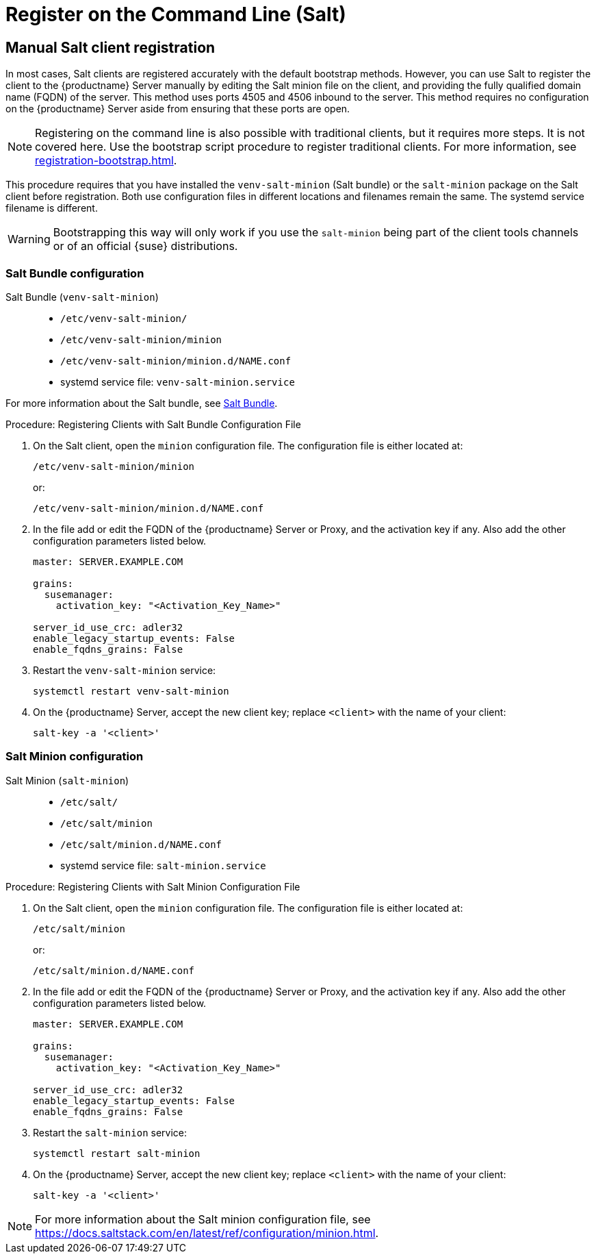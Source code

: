 [[registering-clients-cli]]
= Register on the Command Line (Salt)

== Manual Salt client registration

In most cases, Salt clients are registered accurately with the default bootstrap methods.
However, you can use Salt to register the client to the {productname} Server manually by editing the Salt minion file on the client, and providing the fully qualified domain name (FQDN) of the server.
This method uses ports 4505 and 4506 inbound to the server.
This method requires no configuration on the {productname} Server aside from ensuring that these ports are open.

[NOTE]
====
Registering on the command line is also possible with traditional clients, but it requires more steps.
It is not covered here.
Use the bootstrap script procedure to register traditional clients.
For more information, see xref:registration-bootstrap.adoc[].
====

This procedure requires that you have installed the [package]``venv-salt-minion`` (Salt bundle) or the [package]``salt-minion`` package on the Salt client before registration.
Both use configuration files in different locations and filenames remain the same.
The systemd service filename is different.

[WARNING]
====
Bootstrapping this way will only work if you use the [package]``salt-minion`` being part of the client tools channels or of an official {suse} distributions.
====

=== Salt Bundle configuration

Salt Bundle ([package]``venv-salt-minion``)::
+
* [path]``/etc/venv-salt-minion/``
* [path]``/etc/venv-salt-minion/minion``
* [path]``/etc/venv-salt-minion/minion.d/NAME.conf``
* systemd service file: [path]``venv-salt-minion.service``

For more information about the Salt bundle, see xref:client-configuration:contact-methods-saltbundle.adoc[Salt Bundle].



.Procedure: Registering Clients with Salt Bundle Configuration File
--
. On the Salt client, open the [literal]``minion`` configuration file.
  The configuration file is either located at:
+
----
/etc/venv-salt-minion/minion
----
+
or:
+
----
/etc/venv-salt-minion/minion.d/NAME.conf
----
. In the file add or edit the FQDN of the {productname} Server or Proxy, and the activation key if any. Also add the other configuration parameters listed below.
+
----
master: SERVER.EXAMPLE.COM

grains:
  susemanager:
    activation_key: "<Activation_Key_Name>"

server_id_use_crc: adler32
enable_legacy_startup_events: False
enable_fqdns_grains: False
----

. Restart the [systemitem]``venv-salt-minion`` service:
+
----
systemctl restart venv-salt-minion
----
. On the {productname} Server, accept the new client key; replace [systemitem]``<client>`` with the name of your client:
+
----
salt-key -a '<client>'
----
--


=== Salt Minion configuration

Salt Minion ([package]``salt-minion``)::
+
* [path]``/etc/salt/``
* [path]``/etc/salt/minion``
* [path]``/etc/salt/minion.d/NAME.conf``
* systemd service file: [path]``salt-minion.service``

.Procedure: Registering Clients with Salt Minion Configuration File
--
. On the Salt client, open the [literal]``minion`` configuration file.
  The configuration file is either located at:
+
----
/etc/salt/minion
----
+
or:
+
----
/etc/salt/minion.d/NAME.conf
----
. In the file add or edit the FQDN of the {productname} Server or Proxy, and the activation key if any. Also add the other configuration parameters listed below.
+
----
master: SERVER.EXAMPLE.COM

grains:
  susemanager:
    activation_key: "<Activation_Key_Name>"

server_id_use_crc: adler32
enable_legacy_startup_events: False
enable_fqdns_grains: False
----

. Restart the [systemitem]``salt-minion`` service:
+
----
systemctl restart salt-minion
----
. On the {productname} Server, accept the new client key; replace [systemitem]``<client>`` with the name of your client:
+
----
salt-key -a '<client>'
----
--

[NOTE]
====
For more information about the Salt minion configuration file, see https://docs.saltstack.com/en/latest/ref/configuration/minion.html.
====

//[WARNING]
//====
//To register and use {centos}{nbsp}6, {oracle}{nbsp}6, {rhel}{nbsp}6, or {sleses}{nbsp}6 clients, you need to configure the {productname} Server to support older types of SSL encryption.
//For more information about how to resolve this error, see ``Registering Older Clients`` at xref:client-configuration:tshoot-clients.adoc[].
//====



////
REMARK: This is what we previously offered:

.Procedure: Registering Salt Clients
. On your client as {rootuser} enter the following command:
+

----
zypper ar http://FQDN.server.example.com/pub/repositories/sle/12/4/bootstrap/ \
   sles12-sp4
----
+

[NOTE]
====
Do not use ``HTTPS``.
Use `HTTP` instead to avoid errors.
====
+

. After adding the repository containing the necessary Salt packages execute:
+

----
zypper in salt-minion
----
. Modify the client configuration file to point to the fully qualified domain name ([replaceable]``FQDN``) of the {productname} server (master):
+

----
vi /etc/salt/minion
----
+
Find and change the line:
+

----
master: salt
----
+
to:
+

----
master: FQDN.server.example.com
----
. Restart the Salt client with:
+

----
systemctl restart salt-minion
----

Your newly registered client should now show up within the {webui} under menu:Salt[Keys].
Accept the [guimenu]``pending`` key to begin management.
////
